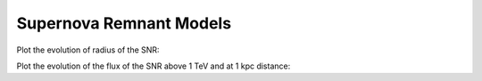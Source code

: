 .. _astro-source-snr:

Supernova Remnant Models
========================

Plot the evolution of radius of the SNR:


.. plot::
    :include-source:

    import numpy as np
    import matplotlib.pyplot as plt
    from astropy.units import Quantity
    from gammapy.astro.source import SNR, SNRTrueloveMcKee

    snr_models = [SNR, SNRTrueloveMcKee]
    densities = Quantity([1, 0.1], 'cm^-3')
    linestyles = ['-', '--']
    colors = ['b', 'g']
    t = Quantity(np.logspace(0, 5, 100), 'yr')
    
    for color, density in zip(colors, densities):
        for linestyle, snr_model in zip(linestyles, snr_models):
            snr = snr_model(n_ISM=density)
            plt.plot(t.value, snr.radius(t).to('pc').value,
                     label=snr.__class__.__name__ + ' (n_ISM = {0})'.format(density.value),
                     linestyle=linestyle, color=color)
    plt.xlabel('time [years]')
    plt.ylabel('radius [pc]')
    plt.legend(loc=4)
    plt.loglog()
    plt.show()
    

Plot the evolution of the flux of the SNR above 1 TeV and at 1 kpc distance:

.. plot::
    :include-source:

    import numpy as np
    import matplotlib.pyplot as plt
    from astropy.units import Quantity
    from gammapy.astro.source import SNR, SNRTrueloveMcKee

    densities = Quantity([1, 0.1], 'cm^-3')
    colors = ['b', 'g']

    t = Quantity(np.logspace(0, 5, 100), 'yr')
    
    for color, density in zip(colors, densities):
        snr = SNR(n_ISM=density)
        F = snr.luminosity_tev(t) / (4 * np.pi * Quantity(1, 'kpc') ** 2)
        plt.plot(t.value, F.to('ph s^-1 cm^-2').value, color=color, label='n_ISM = {0}'.format(density.value))
        plt.vlines(snr.sedov_taylor_begin.to('yr').value, 1E-13, 1E-10, linestyle='--', color=color)
        plt.vlines(snr.sedov_taylor_end.to('yr').value, 1E-13, 1E-10, linestyle='--', color=color)
    plt.xlim(1E2, 1E5)
    plt.ylim(1E-13, 1E-10)
    plt.xlabel('time [years]')
    plt.ylabel('flux @ 1kpc [ph s^-1 cm ^-2]')
    plt.legend(loc=4)
    plt.loglog()
    plt.show()

